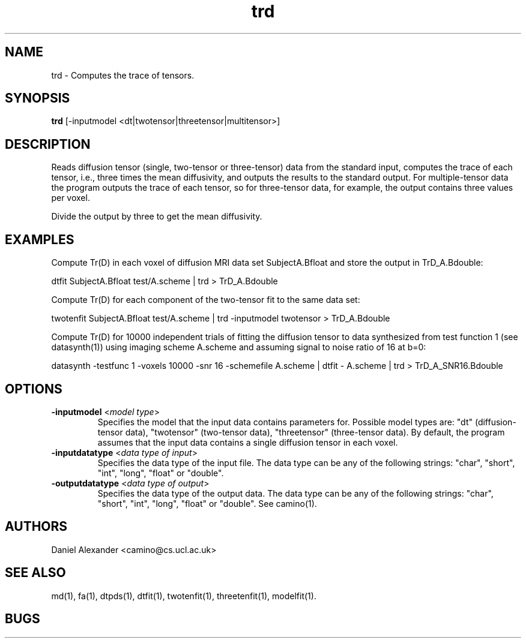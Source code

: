 .\" $Id: trd.1,v 1.6 2006/03/14 19:44:24 ucacpco Exp $

.TH trd 1

.SH NAME
trd \- Computes the trace of tensors.

.SH SYNOPSIS
.B trd
[-inputmodel <dt|twotensor|threetensor|multitensor>]

.SH DESCRIPTION
Reads diffusion tensor (single, two-tensor or three-tensor) data from the standard input,
computes the trace of each tensor, i.e., three times the mean diffusivity, and outputs
the results to the standard output. For multiple-tensor data the program outputs the
trace of each tensor, so for three-tensor data, for example, the output contains three
values per voxel.

Divide the output by three to get the mean diffusivity.

.SH EXAMPLES

Compute Tr(D) in each voxel of diffusion MRI data set SubjectA.Bfloat and store the
output in TrD_A.Bdouble:

dtfit SubjectA.Bfloat test/A.scheme | trd > TrD_A.Bdouble

Compute Tr(D) for each component of the two-tensor fit to the same data set:

twotenfit SubjectA.Bfloat test/A.scheme | trd -inputmodel twotensor > TrD_A.Bdouble

Compute Tr(D) for 10000 independent trials of fitting the diffusion tensor to data
synthesized from test function 1 (see datasynth(1)) using imaging scheme A.scheme and
assuming signal to noise ratio of 16 at b=0:

datasynth -testfunc 1 -voxels 10000 -snr 16 -schemefile A.scheme | dtfit - A.scheme | trd
> TrD_A_SNR16.Bdouble

.SH OPTIONS
.TP
.B \-inputmodel\fR <\fImodel type\fR>
Specifies the model that the input data contains parameters for. Possible model types
are: "dt" (diffusion-tensor data), "twotensor" (two-tensor data), "threetensor"
(three-tensor data). By default, the program assumes that the input data contains a
single diffusion tensor in each voxel.

.TP
.B \-inputdatatype\fR <\fIdata type of input\fR>
Specifies the data type of the input file.   The data type can be any of the following
strings: "char", "short", "int", "long", "float" or "double".

.TP
.B \-outputdatatype\fR <\fIdata type of output\fR>
Specifies the data type of the output data.   The data type can be any of the following
strings: "char", "short", "int", "long", "float" or "double". See camino(1).

.SH AUTHORS
Daniel Alexander <camino@cs.ucl.ac.uk>

.SH "SEE ALSO"
md(1), fa(1), dtpds(1), dtfit(1), twotenfit(1), threetenfit(1), modelfit(1).

.SH BUGS
